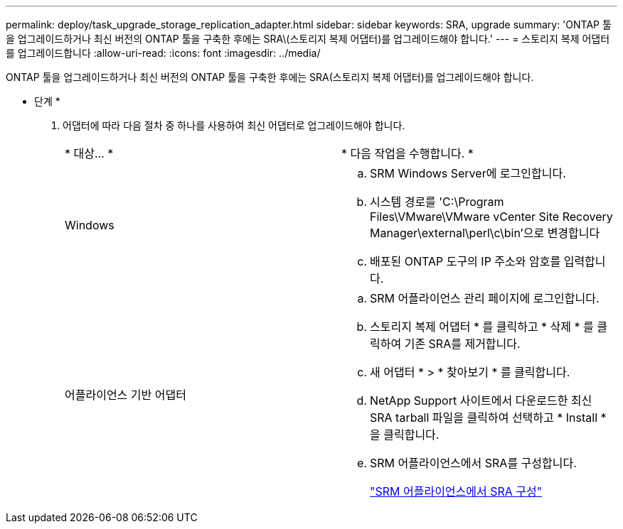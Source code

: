 ---
permalink: deploy/task_upgrade_storage_replication_adapter.html 
sidebar: sidebar 
keywords: SRA, upgrade 
summary: 'ONTAP 툴을 업그레이드하거나 최신 버전의 ONTAP 툴을 구축한 후에는 SRA\(스토리지 복제 어댑터)를 업그레이드해야 합니다.' 
---
= 스토리지 복제 어댑터를 업그레이드합니다
:allow-uri-read: 
:icons: font
:imagesdir: ../media/


[role="lead"]
ONTAP 툴을 업그레이드하거나 최신 버전의 ONTAP 툴을 구축한 후에는 SRA(스토리지 복제 어댑터)를 업그레이드해야 합니다.

* 단계 *

. 어댑터에 따라 다음 절차 중 하나를 사용하여 최신 어댑터로 업그레이드해야 합니다.
+
|===


| * 대상... * | * 다음 작업을 수행합니다. * 


 a| 
Windows
 a| 
.. SRM Windows Server에 로그인합니다.
.. 시스템 경로를 'C:\Program Files\VMware\VMware vCenter Site Recovery Manager\external\perl\c\bin'으로 변경합니다
.. 배포된 ONTAP 도구의 IP 주소와 암호를 입력합니다.




 a| 
어플라이언스 기반 어댑터
 a| 
.. SRM 어플라이언스 관리 페이지에 로그인합니다.
.. 스토리지 복제 어댑터 * 를 클릭하고 * 삭제 * 를 클릭하여 기존 SRA를 제거합니다.
.. 새 어댑터 * > * 찾아보기 * 를 클릭합니다.
.. NetApp Support 사이트에서 다운로드한 최신 SRA tarball 파일을 클릭하여 선택하고 * Install * 을 클릭합니다.
.. SRM 어플라이언스에서 SRA를 구성합니다.
+
link:../protect/task_configure_sra_on_srm_appliance.html["SRM 어플라이언스에서 SRA 구성"]



|===

